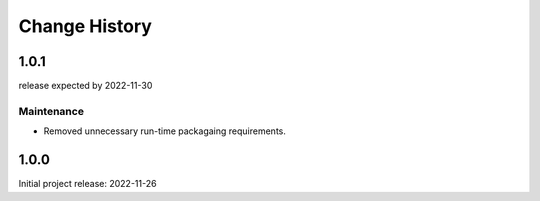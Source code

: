 ..
  This file describes user-visible changes between the versions.

  subsections could include these headings (in this order), omit if no content

    Notice
    Breaking Changes
    New Features and/or Enhancements
    Fixes
    Maintenance
    Deprecations
    Contributors

Change History
##############

..
   1.0.2
   ******

   release expected TBA

1.0.1
******

release expected by 2022-11-30

Maintenance
-----------

* Removed unnecessary run-time packagaing requirements.

1.0.0
******

Initial project release: 2022-11-26
